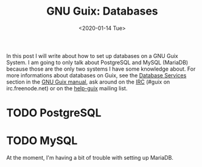#+TITLE: GNU Guix: Databases
#+DATE: <2020-01-14 Tue>

In this post I will write about how to set up databases on a GNU Guix System. I am going to only talk about PostgreSQL and MySQL (MariaDB) because those are the only two systems I have some knowledge about. For more informations about databases on Guix, see the [[https://guix.gnu.org/manual/en/html_node/Database-Services.html#Database-Services][Database Services]] section in the [[https://guix.gnu.org/manual/][GNU Guix manual]], ask around on the [[https://guix.gnu.org/contact/irc/][IRC]] (#guix on irc.freenode.net) or on the [[https://lists.gnu.org/archive/html/help-guix/][help-guix]] mailing list.

* TODO PostgreSQL


* TODO MySQL
At the moment, I'm having a bit of trouble with setting up MariaDB.
